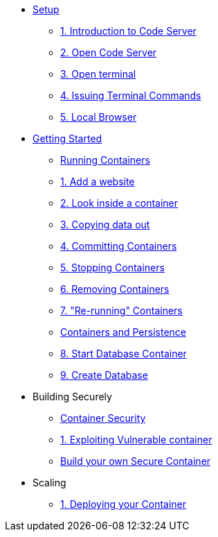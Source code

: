 * xref:introduction.adoc[Setup]
** xref:introduction.adoc#intro_code_server[1. Introduction to Code Server]
** xref:introduction.adoc#open_code_server[2. Open Code Server]
** xref:introduction.adoc#open_code_server_terminal[3. Open terminal]
** xref:introduction.adoc#open_code_server_terminal_commands[4. Issuing Terminal Commands]
** xref:introduction.adoc#local_browser[5. Local Browser]
* xref:podman-intro.adoc[Getting Started]
** xref:podman-intro.adoc[Running Containers]
** xref:podman-intro.adoc#run_container[1. Add a website]
** xref:podman-intro.adoc#enter_container[2. Look inside a container]
** xref:podman-intro.adoc#copy_data[3. Copying data out]
** xref:podman-intro.adoc#committing_containers[4. Committing Containers]
** xref:podman-intro.adoc#stop_container[5. Stopping Containers]
** xref:podman-intro.adoc#remove_containers[6. Removing Containers]
** xref:podman-intro.adoc#rerunning_container[7. "Re-running" Containers]
** xref:container-persistence.adoc[Containers and Persistence]
** xref:container-persistence.adoc#start_database[8. Start Database Container]
** xref:container-persistence.adoc#create_database[9. Create Database]
* Building Securely
** xref:containers-and-security.adoc[Container Security]
** xref:containers-and-security.adoc[1. Exploiting Vulnerable container]
** xref:build-your-own-container.adoc[Build your own Secure Container]
* Scaling
** xref:deploy-container.adoc[1. Deploying your Container]
